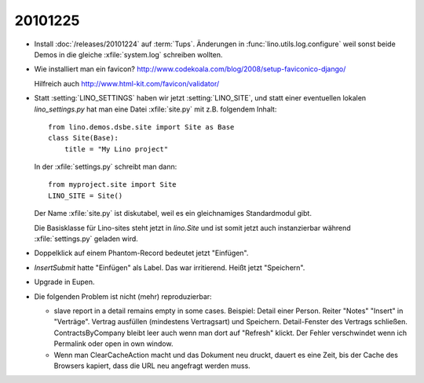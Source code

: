 20101225
========

- Install :doc:`/releases/20101224` auf :term:`Tups`.
  Änderungen in :func:`lino.utils.log.configure` weil sonst beide Demos 
  in die gleiche :xfile:`system.log` schreiben wollten.

- Wie installiert man ein favicon?
  http://www.codekoala.com/blog/2008/setup-faviconico-django/
  
  Hilfreich auch
  http://www.html-kit.com/favicon/validator/
  
- Statt :setting:`LINO_SETTINGS` haben wir jetzt :setting:`LINO_SITE`, 
  und statt einer eventuellen lokalen `lino_settings.py` hat man
  eine Datei :xfile:`site.py` mit z.B. folgendem Inhalt::
  
    from lino.demos.dsbe.site import Site as Base
    class Site(Base):
        title = "My Lino project"
  
  In der :xfile:`settings.py` schreibt man dann::
  
    from myproject.site import Site
    LINO_SITE = Site()
    
  Der Name :xfile:`site.py` ist diskutabel, weil es ein gleichnamiges 
  Standardmodul gibt. 
  
  Die Basisklasse für Lino-sites steht jetzt in `lino.Site` 
  und ist somit jetzt auch instanzierbar während 
  :xfile:`settings.py` geladen wird.
  
- Doppelklick auf einem Phantom-Record bedeutet jetzt "Einfügen".

- `InsertSubmit` hatte "Einfügen" als Label. Das war irritierend. 
  Heißt jetzt "Speichern".
  
- Upgrade in Eupen.

- Die folgenden Problem ist nicht (mehr) reproduzierbar:

  - slave report in a detail remains empty in some cases.
    Beispiel:
    Detail einer Person. Reiter "Notes" "Insert" in "Verträge". 
    Vertrag ausfüllen (mindestens Vertragsart) und Speichern.
    Detail-Fenster des Vertrags schließen.
    ContractsByCompany bleibt leer auch wenn man dort auf "Refresh" klickt.
    Der Fehler verschwindet wenn ich Permalink oder open in own window.
      

  - Wenn man ClearCacheAction macht und das Dokument neu druckt, 
    dauert es eine Zeit, bis der Cache des Browsers kapiert, 
    dass die URL neu angefragt werden muss.

